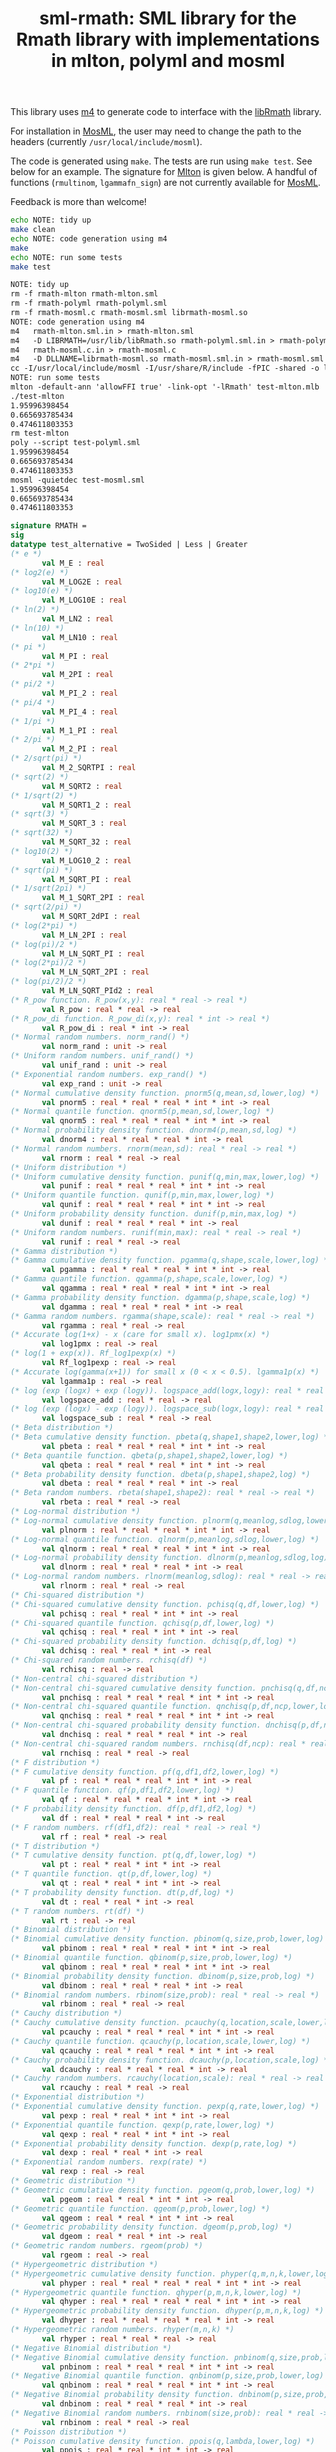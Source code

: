 #+title: sml-rmath: SML library for the Rmath library with implementations in mlton, polyml and mosml

#+OPTIONS: H:3 toc:nil num:nil

This library uses [[https://www.gnu.org/software/m4/m4.html][m4]] to generate code to interface with the [[https://packages.debian.org/sid/r-mathlib][libRmath]] library.

For installation in [[http://mosml.org/][MosML]], the user may need to change the path to the headers (currently =/usr/local/include/mosml=).

The code is generated using =make=. The tests are run using =make test=. See below for an example. The signature for [[http://mlton.org/][Mlton]] is given below. A handful of functions (=rmultinom=, =lgammafn_sign=) are not currently available for [[http://mosml.org/][MosML]].

Feedback is more than welcome!

#+BEGIN_SRC bash :exports both :results org
echo NOTE: tidy up
make clean 
echo NOTE: code generation using m4
make
echo NOTE: run some tests
make test
#+END_SRC

#+RESULTS:
#+BEGIN_SRC org
NOTE: tidy up
rm -f rmath-mlton rmath-mlton.sml
rm -f rmath-polyml rmath-polyml.sml
rm -f rmath-mosml.c rmath-mosml.sml librmath-mosml.so
NOTE: code generation using m4
m4   rmath-mlton.sml.in > rmath-mlton.sml
m4   -D LIBRMATH=/usr/lib/libRmath.so rmath-polyml.sml.in > rmath-polyml.sml
m4   rmath-mosml.c.in > rmath-mosml.c
m4   -D DLLNAME=librmath-mosml.so rmath-mosml.sml.in > rmath-mosml.sml
cc -I/usr/local/include/mosml -I/usr/share/R/include -fPIC -shared -o librmath-mosml.so rmath-mosml.c -lRmath -lm
NOTE: run some tests
mlton -default-ann 'allowFFI true' -link-opt '-lRmath' test-mlton.mlb
./test-mlton
1.95996398454
0.665693785434
0.474611803353
rm test-mlton
poly --script test-polyml.sml
1.95996398454
0.665693785434
0.474611803353
mosml -quietdec test-mosml.sml
1.95996398454
0.665693785434
0.474611803353
#+END_SRC


#+BEGIN_SRC sml :exports code
signature RMATH =
sig
datatype test_alternative = TwoSided | Less | Greater
(* e *)
       val M_E : real
(* log2(e) *)
       val M_LOG2E : real
(* log10(e) *)
       val M_LOG10E : real
(* ln(2) *)
       val M_LN2 : real
(* ln(10) *)
       val M_LN10 : real
(* pi *)
       val M_PI : real
(* 2*pi *)
       val M_2PI : real
(* pi/2 *)
       val M_PI_2 : real
(* pi/4 *)
       val M_PI_4 : real
(* 1/pi *)
       val M_1_PI : real
(* 2/pi *)
       val M_2_PI : real
(* 2/sqrt(pi) *)
       val M_2_SQRTPI : real
(* sqrt(2) *)
       val M_SQRT2 : real
(* 1/sqrt(2) *)
       val M_SQRT1_2 : real
(* sqrt(3) *)
       val M_SQRT_3 : real
(* sqrt(32) *)
       val M_SQRT_32 : real
(* log10(2) *)
       val M_LOG10_2 : real
(* sqrt(pi) *)
       val M_SQRT_PI : real
(* 1/sqrt(2pi) *)
       val M_1_SQRT_2PI : real
(* sqrt(2/pi) *)
       val M_SQRT_2dPI : real
(* log(2*pi) *)
       val M_LN_2PI : real
(* log(pi)/2 *)
       val M_LN_SQRT_PI : real
(* log(2*pi)/2 *)
       val M_LN_SQRT_2PI : real
(* log(pi/2)/2 *)
       val M_LN_SQRT_PId2 : real
(* R_pow function. R_pow(x,y): real * real -> real *)
       val R_pow : real * real -> real
(* R_pow_di function. R_pow_di(x,y): real * int -> real *)
       val R_pow_di : real * int -> real
(* Normal random numbers. norm_rand() *)
       val norm_rand : unit -> real
(* Uniform random numbers. unif_rand() *)
       val unif_rand : unit -> real
(* Exponential random numbers. exp_rand() *)
       val exp_rand : unit -> real
(* Normal cumulative density function. pnorm5(q,mean,sd,lower,log) *)
       val pnorm5 : real * real * real * int * int -> real
(* Normal quantile function. qnorm5(p,mean,sd,lower,log) *)
       val qnorm5 : real * real * real * int * int -> real
(* Normal probability density function. dnorm4(p,mean,sd,log) *)
       val dnorm4 : real * real * real * int -> real
(* Normal random numbers. rnorm(mean,sd): real * real -> real *)
       val rnorm : real * real -> real
(* Uniform distribution *)
(* Uniform cumulative density function. punif(q,min,max,lower,log) *)
       val punif : real * real * real * int * int -> real
(* Uniform quantile function. qunif(p,min,max,lower,log) *)
       val qunif : real * real * real * int * int -> real
(* Uniform probability density function. dunif(p,min,max,log) *)
       val dunif : real * real * real * int -> real
(* Uniform random numbers. runif(min,max): real * real -> real *)
       val runif : real * real -> real
(* Gamma distribution *)
(* Gamma cumulative density function. pgamma(q,shape,scale,lower,log) *)
       val pgamma : real * real * real * int * int -> real
(* Gamma quantile function. qgamma(p,shape,scale,lower,log) *)
       val qgamma : real * real * real * int * int -> real
(* Gamma probability density function. dgamma(p,shape,scale,log) *)
       val dgamma : real * real * real * int -> real
(* Gamma random numbers. rgamma(shape,scale): real * real -> real *)
       val rgamma : real * real -> real
(* Accurate log(1+x) - x (care for small x). log1pmx(x) *)
       val log1pmx : real -> real
(* log(1 + exp(x)). Rf_log1pexp(x) *)
       val Rf_log1pexp : real -> real
(* Accurate log(gamma(x+1)) for small x (0 < x < 0.5). lgamma1p(x) *)
       val lgamma1p : real -> real
(* log (exp (logx) + exp (logy)). logspace_add(logx,logy): real * real -> real *)
       val logspace_add : real * real -> real
(* log (exp (logx) - exp (logy)). logspace_sub(logx,logy): real * real -> real *)
       val logspace_sub : real * real -> real
(* Beta distribution *)
(* Beta cumulative density function. pbeta(q,shape1,shape2,lower,log) *)
       val pbeta : real * real * real * int * int -> real
(* Beta quantile function. qbeta(p,shape1,shape2,lower,log) *)
       val qbeta : real * real * real * int * int -> real
(* Beta probability density function. dbeta(p,shape1,shape2,log) *)
       val dbeta : real * real * real * int -> real
(* Beta random numbers. rbeta(shape1,shape2): real * real -> real *)
       val rbeta : real * real -> real
(* Log-normal distribution *)
(* Log-normal cumulative density function. plnorm(q,meanlog,sdlog,lower,log) *)
       val plnorm : real * real * real * int * int -> real
(* Log-normal quantile function. qlnorm(p,meanlog,sdlog,lower,log) *)
       val qlnorm : real * real * real * int * int -> real
(* Log-normal probability density function. dlnorm(p,meanlog,sdlog,log) *)
       val dlnorm : real * real * real * int -> real
(* Log-normal random numbers. rlnorm(meanlog,sdlog): real * real -> real *)
       val rlnorm : real * real -> real
(* Chi-squared distribution *)
(* Chi-squared cumulative density function. pchisq(q,df,lower,log) *)
       val pchisq : real * real * int * int -> real
(* Chi-squared quantile function. qchisq(p,df,lower,log) *)
       val qchisq : real * real * int * int -> real
(* Chi-squared probability density function. dchisq(p,df,log) *)
       val dchisq : real * real * int -> real
(* Chi-squared random numbers. rchisq(df) *)
       val rchisq : real -> real
(* Non-central chi-squared distribution *)
(* Non-central chi-squared cumulative density function. pnchisq(q,df,ncp,lower,log) *)
       val pnchisq : real * real * real * int * int -> real
(* Non-central chi-squared quantile function. qnchisq(p,df,ncp,lower,log) *)
       val qnchisq : real * real * real * int * int -> real
(* Non-central chi-squared probability density function. dnchisq(p,df,ncp,log) *)
       val dnchisq : real * real * real * int -> real
(* Non-central chi-squared random numbers. rnchisq(df,ncp): real * real -> real *)
       val rnchisq : real * real -> real
(* F distribution *)
(* F cumulative density function. pf(q,df1,df2,lower,log) *)
       val pf : real * real * real * int * int -> real
(* F quantile function. qf(p,df1,df2,lower,log) *)
       val qf : real * real * real * int * int -> real
(* F probability density function. df(p,df1,df2,log) *)
       val df : real * real * real * int -> real
(* F random numbers. rf(df1,df2): real * real -> real *)
       val rf : real * real -> real
(* T distribution *)
(* T cumulative density function. pt(q,df,lower,log) *)
       val pt : real * real * int * int -> real
(* T quantile function. qt(p,df,lower,log) *)
       val qt : real * real * int * int -> real
(* T probability density function. dt(p,df,log) *)
       val dt : real * real * int -> real
(* T random numbers. rt(df) *)
       val rt : real -> real
(* Binomial distribution *)
(* Binomial cumulative density function. pbinom(q,size,prob,lower,log) *)
       val pbinom : real * real * real * int * int -> real
(* Binomial quantile function. qbinom(p,size,prob,lower,log) *)
       val qbinom : real * real * real * int * int -> real
(* Binomial probability density function. dbinom(p,size,prob,log) *)
       val dbinom : real * real * real * int -> real
(* Binomial random numbers. rbinom(size,prob): real * real -> real *)
       val rbinom : real * real -> real
(* Cauchy distribution *)
(* Cauchy cumulative density function. pcauchy(q,location,scale,lower,log) *)
       val pcauchy : real * real * real * int * int -> real
(* Cauchy quantile function. qcauchy(p,location,scale,lower,log) *)
       val qcauchy : real * real * real * int * int -> real
(* Cauchy probability density function. dcauchy(p,location,scale,log) *)
       val dcauchy : real * real * real * int -> real
(* Cauchy random numbers. rcauchy(location,scale): real * real -> real *)
       val rcauchy : real * real -> real
(* Exponential distribution *)
(* Exponential cumulative density function. pexp(q,rate,lower,log) *)
       val pexp : real * real * int * int -> real
(* Exponential quantile function. qexp(p,rate,lower,log) *)
       val qexp : real * real * int * int -> real
(* Exponential probability density function. dexp(p,rate,log) *)
       val dexp : real * real * int -> real
(* Exponential random numbers. rexp(rate) *)
       val rexp : real -> real
(* Geometric distribution *)
(* Geometric cumulative density function. pgeom(q,prob,lower,log) *)
       val pgeom : real * real * int * int -> real
(* Geometric quantile function. qgeom(p,prob,lower,log) *)
       val qgeom : real * real * int * int -> real
(* Geometric probability density function. dgeom(p,prob,log) *)
       val dgeom : real * real * int -> real
(* Geometric random numbers. rgeom(prob) *)
       val rgeom : real -> real
(* Hypergeometric distribution *)
(* Hypergeometric cumulative density function. phyper(q,m,n,k,lower,log) *)
       val phyper : real * real * real * real * int * int -> real
(* Hypergeometric quantile function. qhyper(p,m,n,k,lower,log) *)
       val qhyper : real * real * real * real * int * int -> real
(* Hypergeometric probability density function. dhyper(p,m,n,k,log) *)
       val dhyper : real * real * real * real * int -> real
(* Hypergeometric random numbers. rhyper(m,n,k) *)
       val rhyper : real * real * real -> real
(* Negative Binomial distribution *)
(* Negative Binomial cumulative density function. pnbinom(q,size,prob,lower,log) *)
       val pnbinom : real * real * real * int * int -> real
(* Negative Binomial quantile function. qnbinom(p,size,prob,lower,log) *)
       val qnbinom : real * real * real * int * int -> real
(* Negative Binomial probability density function. dnbinom(p,size,prob,log) *)
       val dnbinom : real * real * real * int -> real
(* Negative Binomial random numbers. rnbinom(size,prob): real * real -> real *)
       val rnbinom : real * real -> real
(* Poisson distribution *)
(* Poisson cumulative density function. ppois(q,lambda,lower,log) *)
       val ppois : real * real * int * int -> real
(* Poisson quantile function. qpois(p,lambda,lower,log) *)
       val qpois : real * real * int * int -> real
(* Poisson probability density function. dpois(p,lambda,log) *)
       val dpois : real * real * int -> real
(* Poisson random numbers. rpois(lambda) *)
       val rpois : real -> real
(* Weibull distribution *)
(* Weibull cumulative density function. pweibull(q,shape,scale,lower,log) *)
       val pweibull : real * real * real * int * int -> real
(* Weibull quantile function. qweibull(p,shape,scale,lower,log) *)
       val qweibull : real * real * real * int * int -> real
(* Weibull probability density function. dweibull(p,shape,scale,log) *)
       val dweibull : real * real * real * int -> real
(* Weibull random numbers. rweibull(shape,scale): real * real -> real *)
       val rweibull : real * real -> real
(* Logistic distribution *)
(* Logistic cumulative density function. plogis(q,location,scale,lower,log) *)
       val plogis : real * real * real * int * int -> real
(* Logistic quantile function. qlogis(p,location,scale,lower,log) *)
       val qlogis : real * real * real * int * int -> real
(* Logistic probability density function. dlogis(p,location,scale,log) *)
       val dlogis : real * real * real * int -> real
(* Logistic random numbers. rlogis(location,scale): real * real -> real *)
       val rlogis : real * real -> real
(* Non-central beta cumulative distribution function. pnbeta(q,shape1,shape2,ncp,lower,log) *)
       val pnbeta : real * real * real * real * int * int -> real
(* Non-central beta quantile function. qnbeta(p,shape1,shape2,ncp,lower,log) *)
       val qnbeta : real * real * real * real * int * int -> real
(* Non-central beta probability density function. dnbeta(x,shape1,shape2,ncp,log) *)
       val dnbeta : real * real * real * real * int -> real
(* Non-central F cumulative distribution function. pnf(q,df1,df2,ncp,lower,log) *)
       val pnf : real * real * real * real * int * int -> real
(* Non-central F quantile function. qnf(p,df1,df2,ncp,lower,log) *)
       val qnf : real * real * real * real * int * int -> real
(* Non-central F probability density function. dnf(x,df1,df2,ncp,log) *)
       val dnf : real * real * real * real * int -> real
(* Non-central Student t cumulative distribution function. pnt(q,df,ncp,lower,log) *)
       val pnt : real * real * real * int * int -> real
(* Non-central Student t quantile function. qnt(p,df,ncp,lower,log) *)
       val qnt : real * real * real * int * int -> real
(* Non-central Student t probability density function. dnt(x,df,ncp,log) *)
       val dnt : real * real * real * int -> real
(* Studentised rangecumulative distribution function. ptukey(q,nmeans,df,nranges,lower,log) *)
       val ptukey : real * real * real * real * int * int -> real
(* Studentised range quantile function. qtukey(p,nmeans,df,nranges,lower,log) *)
       val qtukey : real * real * real * real * int * int -> real
(* Wilcoxon rank sum distribution *)
(* Wilcoxon rank sum cumulative density function. pwilcox(q,m,n,lower,log) *)
       val pwilcox : real * real * real * int * int -> real
(* Wilcoxon rank sum quantile function. qwilcox(p,m,n,lower,log) *)
       val qwilcox : real * real * real * int * int -> real
(* Wilcoxon rank sum probability density function. dwilcox(p,m,n,log) *)
       val dwilcox : real * real * real * int -> real
(* Wilcoxon rank sum random numbers. rwilcox(m,n): real * real -> real *)
       val rwilcox : real * real -> real
(* Wilcoxon signed rank distribution *)
(* Wilcoxon signed rank cumulative density function. psignrank(q,n,lower,log) *)
       val psignrank : real * real * int * int -> real
(* Wilcoxon signed rank quantile function. qsignrank(p,n,lower,log) *)
       val qsignrank : real * real * int * int -> real
(* Wilcoxon signed rank probability density function. dsignrank(p,n,log) *)
       val dsignrank : real * real * int -> real
(* Wilcoxon signed rank random numbers. rsignrank(n) *)
       val rsignrank : real -> real
(* gammafn. gammafn(x) *)
       val gammafn : real -> real
(* lgammafn. lgammafn(x) *)
       val lgammafn : real -> real
(* psigamma. psigamma(x,y): real * real -> real *)
       val psigamma : real * real -> real
(* digamma. digamma(x) *)
       val digamma : real -> real
(* trigamma. trigamma(x) *)
       val trigamma : real -> real
(* tetragamma. tetragamma(x) *)
       val tetragamma : real -> real
(* pentagamma. pentagamma(x) *)
       val pentagamma : real -> real
(* beta. beta(x,y): real * real -> real *)
       val beta : real * real -> real
(* lbeta. lbeta(x,y): real * real -> real *)
       val lbeta : real * real -> real
(* choose. choose(n,k): real * real -> real *)
       val choose : real * real -> real
(* lchoose. lchoose(n,k): real * real -> real *)
       val lchoose : real * real -> real
(* bessel_i. bessel_i(x,nu,scaled) *)
       val bessel_i : real * real * real -> real
(* bessel_j. bessel_j(x,nu): real * real -> real *)
       val bessel_j : real * real -> real
(* bessel_k. bessel_k(x,nu,scaled) *)
       val bessel_k : real * real * real -> real
(* bessel_y. bessel_y(x,nu): real * real -> real *)
       val bessel_y : real * real -> real
(* fmax2. fmax2(x,y): real * real -> real *)
       val fmax2 : real * real -> real
(* fmin2. fmin2(x,y): real * real -> real *)
       val fmin2 : real * real -> real
(* sign. sign(x) *)
       val sign : real -> real
(* fprec. fprec(x,y): real * real -> real *)
       val fprec : real * real -> real
(* fround. fround(x,y): real * real -> real *)
       val fround : real * real -> real
(* fsign. fsign(x,y): real * real -> real *)
       val fsign : real * real -> real
(* ftrunc. ftrunc(x) *)
       val ftrunc : real -> real
(* cospi. cospi(x) *)
       val cospi : real -> real
(* sinpi. sinpi(x) *)
       val sinpi : real -> real
(* tanpi. tanpi(x) *)
       val tanpi : real -> real

(* imax2. imax2(a,b) *)
val imax2 : int * int -> int
(* imin2. imin2(a,b) *)
val imin2 : int * int -> int
val log1pexp : real -> real
val qnorm : real * real * real * int * int -> real
val pnorm : real * real * real * int * int -> real
val dnorm : real * real * real * int -> real
val get_seed : unit -> int * int
val set_seed : int * int -> unit
val rmultinom : int * real Array.array -> int Array.array
val lgammafn_sign : real -> real * int
(* some additional functions *)
val poisson_ci : real * real * test_alternative -> real * real
val poisson_test : real * real * real * test_alternative -> real
end
#+END_SRC
